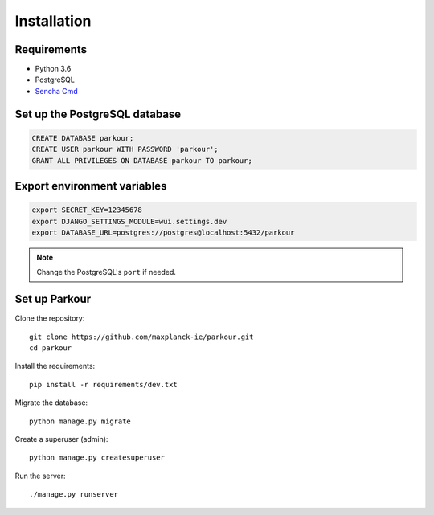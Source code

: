 Installation
============


Requirements
------------

* Python 3.6
* PostgreSQL
* `Sencha Cmd`_


Set up the PostgreSQL database
------------------------------

.. code-block:: sql

   CREATE DATABASE parkour;
   CREATE USER parkour WITH PASSWORD 'parkour';
   GRANT ALL PRIVILEGES ON DATABASE parkour TO parkour;


Export environment variables
----------------------------

.. code-block:: bash

  export SECRET_KEY=12345678
  export DJANGO_SETTINGS_MODULE=wui.settings.dev
  export DATABASE_URL=postgres://postgres@localhost:5432/parkour

.. note::

   Change the PostgreSQL's ``port`` if needed.


Set up Parkour
--------------

Clone the repository::

  git clone https://github.com/maxplanck-ie/parkour.git
  cd parkour

Install the requirements::

  pip install -r requirements/dev.txt

Migrate the database::

  python manage.py migrate

Create a superuser (admin)::

  python manage.py createsuperuser

Run the server::

  ./manage.py runserver


.. _Sencha Cmd: https://www.sencha.com/products/extjs/cmd-download/
